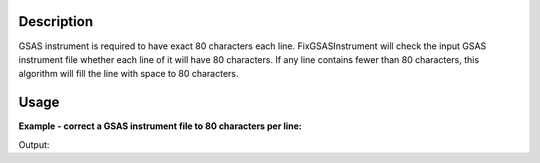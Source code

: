 .. algorithm::

.. summary::

.. alias::

.. properties::

Description
-----------

GSAS instrument is required to have exact 80 characters each line.
FixGSASInstrument will check the input GSAS instrument file whether each
line of it will have 80 characters. If any line contains fewer than 80
characters, this algorithm will fill the line with space to 80
characters.

Usage
-----

**Example - correct a GSAS instrument file to 80 characters per line:**

.. testcode:: ExHistSimple

  # Create filename (puts it in home directory to guarantee it exists)
  import os
  savefile = os.path.expanduser("~/fixed.iparm")

  # Run the algorithm
  FixGSASInstrumentFile(InputFilename="PG3HR60_FmPython.iparm", OutputFilename=savefile)

  # Load new file and check each line
  wfile = open(savefile, "r")
  lines = wfile.readlines()
  wfile.close()
  numlinefewer80b = 0
  for line in lines:
    if len(line) > 0:
      line = line.split("\n")[0]
      if len(line) != 80:
        numlinefewer80b += 1

  # Print out result
  print "Corrected File: Number of lines that are not equal to 80 characters = ", numlinefewer80b

.. testcleanup:: ExHistSimple

  # Clean
  import os
  os.remove(savefile)


Output:

.. testoutput:: ExHistSimple

  Corrected File: Number of lines that are not equal to 80 characters =  0

.. categories::

.. sourcelink::
